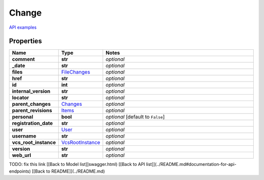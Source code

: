 Change
#########

`API examples <../../teamcity_models/Change.html>`_

Properties
----------
.. list-table::
   :widths: 15 15 70
   :header-rows: 1

   * - Name
     - Type
     - Notes
   * - **comment**
     - **str**
     - `optional` 
   * - **_date**
     - **str**
     - `optional` 
   * - **files**
     -  `FileChanges <./FileChanges.html>`_
     - `optional` 
   * - **href**
     - **str**
     - `optional` 
   * - **id**
     - **int**
     - `optional` 
   * - **internal_version**
     - **str**
     - `optional` 
   * - **locator**
     - **str**
     - `optional` 
   * - **parent_changes**
     -  `Changes <./Changes.html>`_
     - `optional` 
   * - **parent_revisions**
     -  `Items <./Items.html>`_
     - `optional` 
   * - **personal**
     - **bool**
     - `optional` [default to ``False``]
   * - **registration_date**
     - **str**
     - `optional` 
   * - **user**
     -  `User <./User.html>`_
     - `optional` 
   * - **username**
     - **str**
     - `optional` 
   * - **vcs_root_instance**
     -  `VcsRootInstance <./VcsRootInstance.html>`_
     - `optional` 
   * - **version**
     - **str**
     - `optional` 
   * - **web_url**
     - **str**
     - `optional` 


TODO: fix this link
[[Back to Model list]]swagger.html) [[Back to API list]](../README.md#documentation-for-api-endpoints) [[Back to README]](../README.md)


